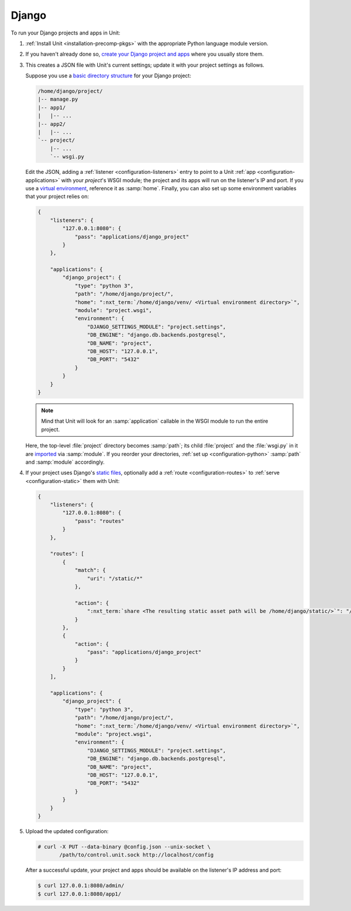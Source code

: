 ######
Django
######

To run your Django projects and apps in Unit:

#. :ref:`Install Unit <installation-precomp-pkgs>` with the appropriate Python
   language module version.

#. If you haven't already done so, `create your Django project and apps
   <https://docs.djangoproject.com/en/stable/intro/overview/>`_ where you
   usually store them.

#. .. include:: ../include/get-config.rst

   This creates a JSON file with Unit's current settings; update it with your
   project settings as follows.

   Suppose you use a `basic directory structure
   <https://docs.djangoproject.com/en/stable/ref/django-admin/#django-admin-startproject>`_
   for your Django project:

   .. code-block:: none

      /home/django/project/
      |-- manage.py
      |-- app1/
      |   |-- ...
      |-- app2/
      |   |-- ...
      `-- project/
          |-- ...
          `-- wsgi.py

   Edit the JSON, adding a :ref:`listener <configuration-listeners>` entry to
   point to a Unit :ref:`app <configuration-applications>` with your
   *project*'s WSGI module; the project and its apps will run on the listener's
   IP and port.  If you use a `virtual environment
   <https://docs.djangoproject.com/en/stable/intro/contributing/#getting-a-copy-of-django-s-development-version>`_,
   reference it as :samp:`home`.  Finally, you can also set up some environment
   variables that your project relies on:

   .. code-block:: json

      {
          "listeners": {
              "127.0.0.1:8080": {
                  "pass": "applications/django_project"
              }
          },

          "applications": {
              "django_project": {
                  "type": "python 3",
                  "path": "/home/django/project/",
                  "home": ":nxt_term:`/home/django/venv/ <Virtual environment directory>`",
                  "module": "project.wsgi",
                  "environment": {
                      "DJANGO_SETTINGS_MODULE": "project.settings",
                      "DB_ENGINE": "django.db.backends.postgresql",
                      "DB_NAME": "project",
                      "DB_HOST": "127.0.0.1",
                      "DB_PORT": "5432"
                  }
              }
          }
      }

   .. note::

      Mind that Unit will look for an :samp:`application` callable in the WSGI
      module to run the entire project.

   Here, the top-level :file:`project` directory becomes :samp:`path`; its
   child :file:`project` and the :file:`wsgi.py` in it are `imported
   <https://docs.python.org/3/reference/import.html>`_ via :samp:`module`.  If
   you reorder your directories, :ref:`set up <configuration-python>`
   :samp:`path` and :samp:`module` accordingly.

#. If your project uses Django's `static files
   <https://docs.djangoproject.com/en/stable/howto/static-files/>`_, optionally
   add a :ref:`route <configuration-routes>` to :ref:`serve
   <configuration-static>` them with Unit:

   .. code-block:: json

      {
          "listeners": {
              "127.0.0.1:8080": {
                  "pass": "routes"
              }
          },

          "routes": [
              {
                  "match": {
                      "uri": "/static/*"
                  },

                  "action": {
                      ":nxt_term:`share <The resulting static asset path will be /home/django/static/>`": "/home/django/"
                  }
              },
              {
                  "action": {
                      "pass": "applications/django_project"
                  }
              }
          ],

          "applications": {
              "django_project": {
                  "type": "python 3",
                  "path": "/home/django/project/",
                  "home": ":nxt_term:`/home/django/venv/ <Virtual environment directory>`",
                  "module": "project.wsgi",
                  "environment": {
                      "DJANGO_SETTINGS_MODULE": "project.settings",
                      "DB_ENGINE": "django.db.backends.postgresql",
                      "DB_NAME": "project",
                      "DB_HOST": "127.0.0.1",
                      "DB_PORT": "5432"
                  }
              }
          }
      }

#. Upload the updated configuration:

   .. code-block:: console

      # curl -X PUT --data-binary @config.json --unix-socket \
             /path/to/control.unit.sock http://localhost/config

   After a successful update, your project and apps should be available
   on the listener's IP address and port:

   .. code-block:: console

      $ curl 127.0.0.1:8080/admin/
      $ curl 127.0.0.1:8080/app1/
